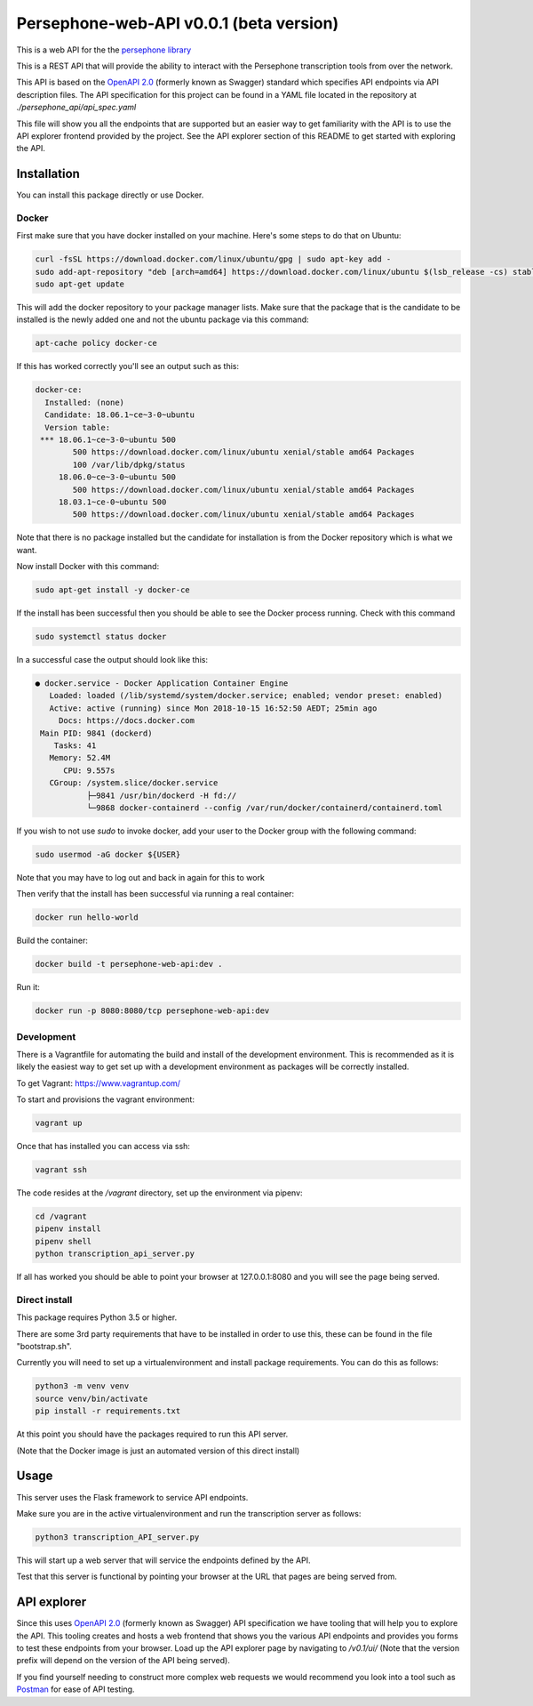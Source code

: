 Persephone-web-API v0.0.1 (beta version)
========================================

This is a web API for the the `persephone library <https://github.com/oadams/persephone>`_

This is a REST API that will provide the ability to interact with the Persephone transcription tools from over the network.

This API is based on the `OpenAPI 2.0 <https://github.com/OAI/OpenAPI-Specification/blob/master/versions/2.0.md>`_ (formerly known as Swagger) standard which specifies API endpoints via API description files.
The API specification for this project can be found in a YAML file located in the repository at `./persephone_api/api_spec.yaml`

This file will show you all the endpoints that are supported but an easier way to get familiarity with the API is to use the API explorer frontend provided by the project. See the API explorer section of this README to get started with exploring the API.

Installation
------------

You can install this package directly or use Docker.

Docker
~~~~~~
First make sure that you have docker installed on your machine.
Here's some steps to do that on Ubuntu:

.. code:: bash

    curl -fsSL https://download.docker.com/linux/ubuntu/gpg | sudo apt-key add -
    sudo add-apt-repository "deb [arch=amd64] https://download.docker.com/linux/ubuntu $(lsb_release -cs) stable"
    sudo apt-get update

This will add the docker repository to your package manager lists.
Make sure that the package that is the candidate to be installed is the newly added one and not the ubuntu package via this command:

.. code:: bash

    apt-cache policy docker-ce

If this has worked correctly you'll see an output such as this:

.. code::

    docker-ce:
      Installed: (none)
      Candidate: 18.06.1~ce~3-0~ubuntu
      Version table:
     *** 18.06.1~ce~3-0~ubuntu 500
            500 https://download.docker.com/linux/ubuntu xenial/stable amd64 Packages
            100 /var/lib/dpkg/status
         18.06.0~ce~3-0~ubuntu 500
            500 https://download.docker.com/linux/ubuntu xenial/stable amd64 Packages
         18.03.1~ce-0~ubuntu 500
            500 https://download.docker.com/linux/ubuntu xenial/stable amd64 Packages


Note that there is no package installed but the candidate for installation is from the Docker repository which is what we want.

Now install Docker with this command:

.. code:: bash

    sudo apt-get install -y docker-ce


If the install has been successful then you should be able to see the Docker process running.
Check with this command

.. code:: bash

    sudo systemctl status docker

In a successful case the output should look like this:

.. code::

    ● docker.service - Docker Application Container Engine
       Loaded: loaded (/lib/systemd/system/docker.service; enabled; vendor preset: enabled)
       Active: active (running) since Mon 2018-10-15 16:52:50 AEDT; 25min ago
         Docs: https://docs.docker.com
     Main PID: 9841 (dockerd)
        Tasks: 41
       Memory: 52.4M
          CPU: 9.557s
       CGroup: /system.slice/docker.service
               ├─9841 /usr/bin/dockerd -H fd://
               └─9868 docker-containerd --config /var/run/docker/containerd/containerd.toml

If you wish to not use `sudo` to invoke docker, add your user to the Docker group with the following command:

.. code:: bash

    sudo usermod -aG docker ${USER}

Note that you may have to log out and back in again for this to work

Then verify that the install has been successful via running a real container:

.. code:: bash

    docker run hello-world


Build the container:

.. code:: bash

    docker build -t persephone-web-api:dev .

Run it:

.. code:: bash

    docker run -p 8080:8080/tcp persephone-web-api:dev


Development
~~~~~~~~~~~

There is a Vagrantfile for automating the build and install of the development environment.
This is recommended as it is likely the easiest way to get set up with a development environment as packages will be correctly installed.

To get Vagrant: https://www.vagrantup.com/

To start and provisions the vagrant environment:

.. code:: sh

    vagrant up

Once that has installed you can access via ssh:

.. code:: sh

    vagrant ssh

The code resides at the `/vagrant` directory, set up the environment via pipenv:

.. code:: sh

    cd /vagrant
    pipenv install
    pipenv shell
    python transcription_api_server.py

If all has worked you should be able to point your browser at 127.0.0.1:8080 and you will see the page being served.

Direct install
~~~~~~~~~~~~~~

This package requires Python 3.5 or higher.

There are some 3rd party requirements that have to be installed in order to use this, these can be found in the file "bootstrap.sh".

Currently you will need to set up a virtualenvironment and install package requirements.
You can do this as follows:

.. code:: sh

    python3 -m venv venv
    source venv/bin/activate
    pip install -r requirements.txt

At this point you should have the packages required to run this API server.

(Note that the Docker image is just an automated version of this direct install)

Usage
-----

This server uses the Flask framework to service API endpoints.

Make sure you are in the active virtualenvironment and run the transcription server as follows:

.. code:: sh

	python3 transcription_API_server.py

This will start up a web server that will service the endpoints defined by the API.

Test that this server is functional by pointing your browser at the URL that pages are being served from.

API explorer
------------

Since this uses `OpenAPI 2.0 <https://github.com/OAI/OpenAPI-Specification/blob/master/versions/2.0.md>`_ (formerly known as Swagger) API specification we have tooling that will help you to explore the API.
This tooling creates and hosts a web frontend that shows you the various API endpoints and provides you forms to test these endpoints from your browser.
Load up the API explorer page by navigating to `/v0.1/ui/` (Note that the version prefix will depend on the version of the API being served).

If you find yourself needing to construct more complex web requests we would recommend you look into a tool such as `Postman <https://www.getpostman.com/>`_ for ease of API testing.
